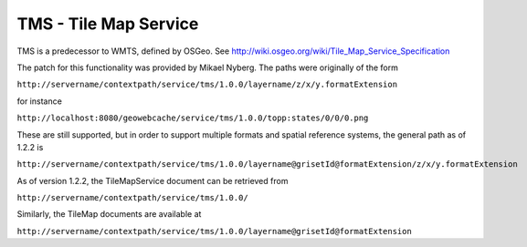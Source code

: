 .. _tms:

TMS - Tile Map Service
======================

TMS is a predecessor to WMTS, defined by OSGeo. See http://wiki.osgeo.org/wiki/Tile_Map_Service_Specification

The patch for this functionality was provided by Mikael Nyberg. The paths were originally of the form

``http://servername/contextpath/service/tms/1.0.0/layername/z/x/y.formatExtension``


for instance

``http://localhost:8080/geowebcache/service/tms/1.0.0/topp:states/0/0/0.png``

These are still supported, but in order to support multiple formats and spatial reference systems, the general path as of 1.2.2 is 

``http://servername/contextpath/service/tms/1.0.0/layername@grisetId@formatExtension/z/x/y.formatExtension``


As of version 1.2.2, the TileMapService document can be retrieved from 

``http://servername/contextpath/service/tms/1.0.0/``

Similarly, the TileMap documents are available at 

``http://servername/contextpath/service/tms/1.0.0/layername@grisetId@formatExtension``

